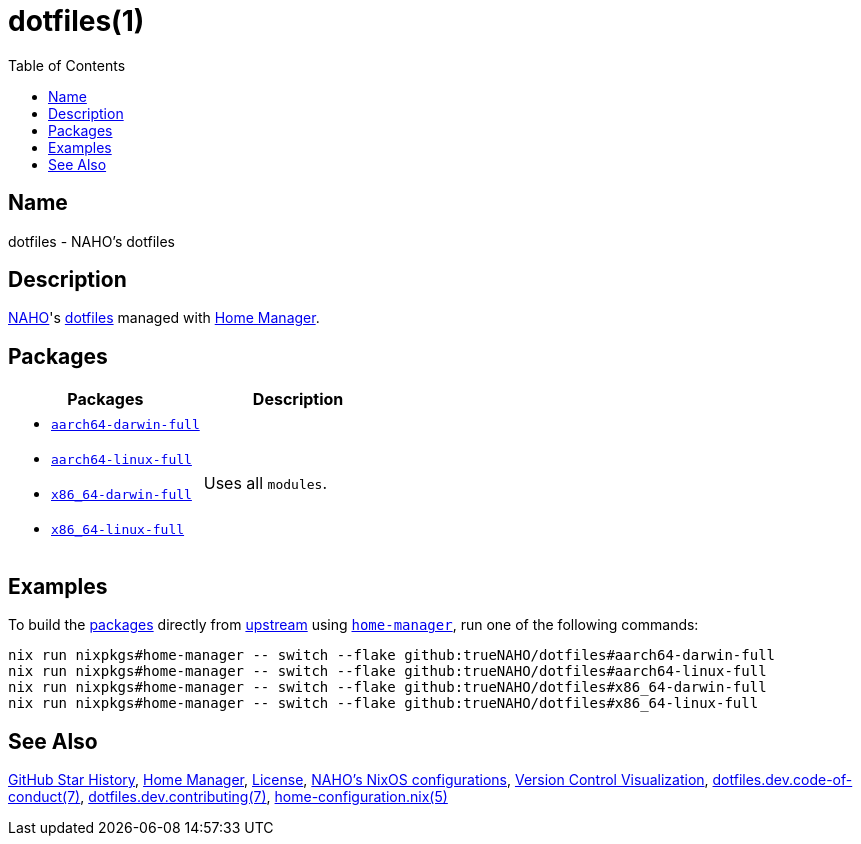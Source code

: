 = dotfiles(1)
:archwiki-dotfiles: link:https://wiki.archlinux.org/title/Dotfiles
:home-configurations-full: link:home_configurations/full/default.nix
:home-configuration-nix-5: link:https://nix-community.github.io/home-manager/options.xhtml
:home-manager: link:https://nix-community.github.io/home-manager
:idprefix:
:idseparator: -
:naho: link:https://github.com/trueNAHO
:os: link:https://github.com/trueNAHO/os
:repository-path: trueNAHO/dotfiles
:repository-star-history-align: center
:repository-star-history-alt: Star History Chart
:repository-star-history-width: 100%
:toc:
:version-control-visualization: link:https://github.com/trueNAHO/trueNAHO/blob/master/version_control_visualization/repositories/dotfiles/README.adoc

:repository-flake-url: github:{repository-path}
:repository-star-history-src-dark: https://api.star-history.com/svg?repos={repository-path}&type=Date&theme=dark
:repository-star-history-src-light: https://api.star-history.com/svg?repos={repository-path}&type=Date
:repository-raw: https://github.com/{repository-path}

:repository: link:{repository-raw}
:repository-raw-stargazers: {repository-raw}/stargazers

== Name

dotfiles - NAHO's dotfiles

== Description

{naho}[NAHO]'s {archwiki-dotfiles}[dotfiles] managed with {home-manager}[Home
Manager].

== Packages

|===
| Packages | Description

a|
- {home-configurations-full}[`aarch64-darwin-full`]
- {home-configurations-full}[`aarch64-linux-full`]
- {home-configurations-full}[`x86_64-darwin-full`]
- {home-configurations-full}[`x86_64-linux-full`]
a| Uses all `modules`.
|===

== Examples
:command-base: nix run nixpkgs#home-manager -- switch --flake {repository-flake-url}#

To build the <<packages, packages>> directly from {repository}[upstream] using
{home-manager}[`home-manager`], run one of the following commands:

[,bash,subs="attributes"]
----
{command-base}aarch64-darwin-full
{command-base}aarch64-linux-full
{command-base}x86_64-darwin-full
{command-base}x86_64-linux-full
----

== See Also

{repository-star-history-src-dark}[GitHub Star History], {home-manager}[Home
Manager], link:LICENSE[License], {os}[NAHO's NixOS configurations],
{version-control-visualization}[Version Control Visualization],
link:docs/dev/code_of_conduct.adoc[dotfiles.dev.code-of-conduct(7)],
link:docs/dev/contributing.adoc[dotfiles.dev.contributing(7)],
{home-configuration-nix-5}[home-configuration.nix(5)]

ifdef::env-github[]
[subs=attributes]
++++
<a href="{repository-raw-stargazers}">
  <p align="{repository-star-history-align}">
    <picture>
      <source
        media="(prefers-color-scheme: dark)"
        srcset="{repository-star-history-src-dark}"
      />

      <source
        media="(prefers-color-scheme: light)"
        srcset="{repository-star-history-src-light}"
      />

      <img
        alt="{repository-star-history-alt}"
        src="{repository-star-history-src-dark}"
        width="{repository-star-history-width}"
      />
    </picture>
  </p>
</a>
++++
endif::[]
